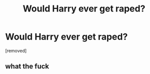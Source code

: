 #+TITLE: Would Harry ever get raped?

* Would Harry ever get raped?
:PROPERTIES:
:Author: gzgGahavaavaava
:Score: 0
:DateUnix: 1519207645.0
:DateShort: 2018-Feb-21
:FlairText: Discussion
:END:
[removed]


** what the fuck
:PROPERTIES:
:Author: NarfSree
:Score: 11
:DateUnix: 1519208032.0
:DateShort: 2018-Feb-21
:END:
